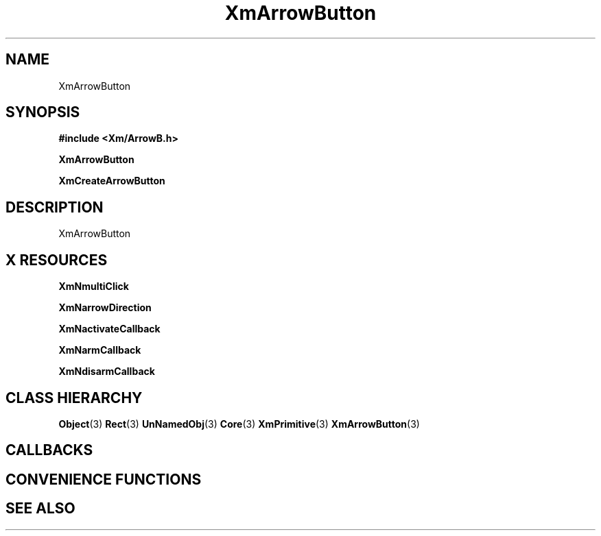'\" t
.\" $Header: /cvsroot/lesstif/lesstif/doc/lessdox/widgets/XmArrowButton.3,v 1.4 2001/03/04 22:02:02 amai Exp $
.\"
.\" Copyright (C) 1997-1998 Free Software Foundation, Inc.
.\" 
.\" This file is part of the GNU LessTif Library.
.\" This library is free software; you can redistribute it and/or
.\" modify it under the terms of the GNU Library General Public
.\" License as published by the Free Software Foundation; either
.\" version 2 of the License, or (at your option) any later version.
.\" 
.\" This library is distributed in the hope that it will be useful,
.\" but WITHOUT ANY WARRANTY; without even the implied warranty of
.\" MERCHANTABILITY or FITNESS FOR A PARTICULAR PURPOSE.  See the GNU
.\" Library General Public License for more details.
.\" 
.\" You should have received a copy of the GNU Library General Public
.\" License along with this library; if not, write to the Free
.\" Software Foundation, Inc., 675 Mass Ave, Cambridge, MA 02139, USA.
.\" 
.TH XmArrowButton 3 "April 1998" "LessTif Project" "LessTif Manuals"
.SH NAME
XmArrowButton
.SH SYNOPSIS
.B #include <Xm/ArrowB.h>
.PP
.B XmArrowButton
.PP
.B XmCreateArrowButton
.SH DESCRIPTION
XmArrowButton
.SH X RESOURCES
.TS
tab(;);
l l l l l.
Name;Class;Type;Default;Access
_
XmNmultiClick;XmCMultiClick;MultiClick;NULL;CSG
XmNarrowDirection;XmCArrowDirection;ArrowDirection;NULL;CSG
XmNactivateCallback;XmCCallback;Callback;NULL;CSG
XmNarmCallback;XmCCallback;Callback;NULL;CSG
XmNdisarmCallback;XmCCallback;Callback;NULL;CSG
.TE
.PP
.BR XmNmultiClick
.PP
.BR XmNarrowDirection
.PP
.BR XmNactivateCallback
.PP
.BR XmNarmCallback
.PP
.BR XmNdisarmCallback
.PP
.SH CLASS HIERARCHY
.BR Object (3)
.BR Rect (3)
.BR UnNamedObj (3)
.BR Core (3)
.BR XmPrimitive (3)
.BR XmArrowButton (3)
.SH CALLBACKS
.SH CONVENIENCE FUNCTIONS
.SH SEE ALSO
